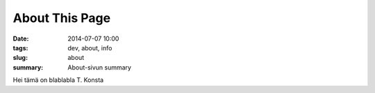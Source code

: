 About This Page
############################

:date: 2014-07-07 10:00
:tags: dev, about, info
:slug: about
:summary: About-sivun summary

Hei tämä on blablabla T. Konsta
